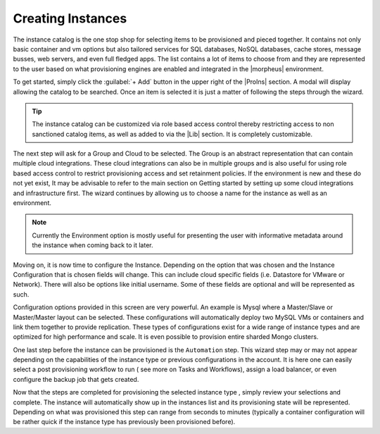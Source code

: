 Creating Instances
------------------

The instance catalog is the one stop shop for selecting items to be provisioned and pieced together. It contains not only basic container and vm options but also tailored services for SQL databases, NoSQL databases, cache stores, message busses, web servers, and even full fledged apps. The list contains a lot of items to choose from and they are represented to the user based on what provisioning engines are enabled and integrated in the |morpheus| environment.

To get started, simply click the :guilabel:`+ Add` button in the upper right of the |ProIns| section. A modal will display allowing the catalog to be searched. Once an item is selected it is just a matter of following the steps through the wizard.

.. TIP:: The instance catalog can be customized via role based access control thereby restricting access to non sanctioned catalog items, as well as added to via the |Lib| section. It is completely customizable.

The next step will ask for a Group and Cloud to be selected. The Group is an abstract representation that can contain multiple cloud integrations. These cloud integrations can also be in multiple groups and is also useful for using role based access control to restrict provisioning access and set retainment policies. If the environment is new and these do not yet exist, It may be advisable to refer to the main section on Getting started by setting up some cloud integrations and infrastructure first. The wizard continues by allowing us to choose a name for the instance as well as an environment.

.. NOTE:: Currently the Environment option is mostly useful for presenting the user with informative metadata around the instance when coming back to it later.

Moving on, it is now time to configure the Instance. Depending on the option that was chosen and the Instance Configuration that is chosen fields will change. This can include cloud specific fields (i.e. Datastore for VMware or Network). There will also be options like initial username. Some of these fields are optional and will be represented as such.

Configuration options provided in this screen are very powerful. An example is Mysql where a Master/Slave or Master/Master layout can be selected. These configurations will automatically deploy two MySQL VMs or containers and link them together to provide replication. These types of configurations exist for a wide range of instance types and are optimized for high performance and scale. It is even possible to provision entire sharded Mongo clusters.

One last step before the instance can be provisioned is the ``Automation`` step. This wizard step may or may not appear depending on the capabilities of the instance type or previous configurations in the account. It is here one can easily select a post provisioning workflow to run ( see more on Tasks and Workflows), assign a load balancer, or even configure the backup job that gets created.

Now that the steps are completed for provisioning the selected instance type , simply review your selections and complete. The instance will automatically show up in the instances list and its provisioning state will be represented. Depending on what was provisioned this step can range from seconds to minutes (typically a container configuration will be rather quick if the instance type has previously been provisioned before).
